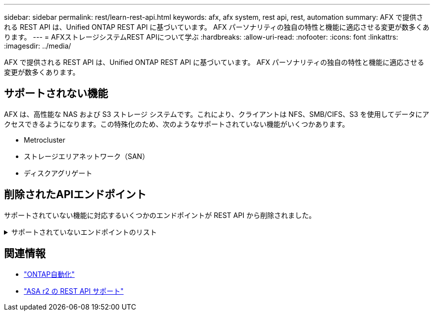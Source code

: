 ---
sidebar: sidebar 
permalink: rest/learn-rest-api.html 
keywords: afx, afx system, rest api, rest, automation 
summary: AFX で提供される REST API は、Unified ONTAP REST API に基づいています。  AFX パーソナリティの独自の特性と機能に適応させる変更が数多くあります。 
---
= AFXストレージシステムREST APIについて学ぶ
:hardbreaks:
:allow-uri-read: 
:nofooter: 
:icons: font
:linkattrs: 
:imagesdir: ../media/


[role="lead"]
AFX で提供される REST API は、Unified ONTAP REST API に基づいています。  AFX パーソナリティの独自の特性と機能に適応させる変更が数多くあります。



== サポートされない機能

AFX は、高性能な NAS および S3 ストレージ システムです。これにより、クライアントは NFS、SMB/CIFS、S3 を使用してデータにアクセスできるようになります。この特殊化のため、次のようなサポートされていない機能がいくつかあります。

* Metrocluster
* ストレージエリアネットワーク（SAN）
* ディスクアグリゲート




== 削除されたAPIエンドポイント

サポートされていない機能に対応するいくつかのエンドポイントが REST API から削除されました。

.サポートされていないエンドポイントのリスト
[%collapsible]
====
[source, text]
----
/cluster/counter/tables
/cluster/metrocluster
/cluster/metrocluster/diagnostics
/cluster/metrocluster/dr-groups
/cluster/metrocluster/interconnects
/cluster/metrocluster/nodes
/cluster/metrocluster/operations
/cluster/metrocluster/svms
/network/fc/fabrics
/network/fc/interfaces
/network/fc/logins
/network/fc/ports
/network/fc/wwpn-aliases
/protocols/nvme/interfaces
/protocols/nvme/services
/protocols/nvme/subsystem-controllers
/protocols/nvme/subsystem-maps
/protocols/nvme/subsystems
/protocols/san/fcp/services
/protocols/san/igroups
/protocols/san/initiators
/protocols/san/iscsi/credentials
/protocols/san/iscsi/services
/protocols/san/iscsi/sessions
/protocols/san/lun-maps
/protocols/san/portsets
/protocols/san/vvol-bindings
/storage/luns
/storage/namespaces
----
====


== 関連情報

* https://docs.netapp.com/us-en/ontap-automation["ONTAP自動化"^]
* https://docs.netapp.com/us-en/asa-r2/learn-more/rest-api-support.html["ASA r2 の REST API サポート"^]

